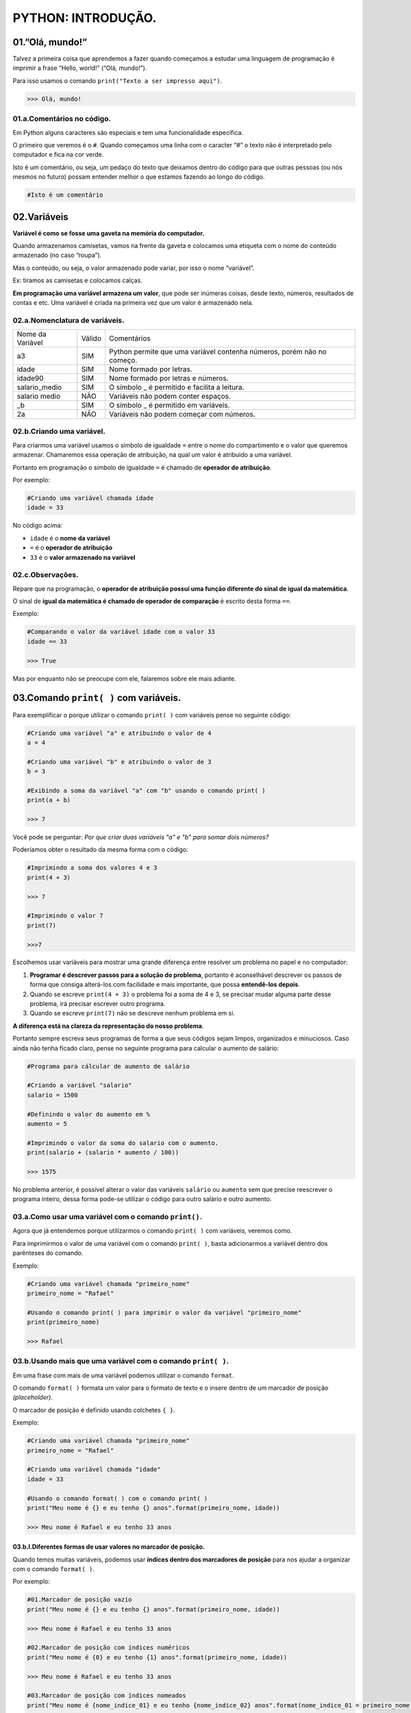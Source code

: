 PYTHON: INTRODUÇÃO.
********************

01.”Olá, mundo!”
=================

Talvez a primeira coisa que aprendemos a fazer quando começamos a estudar uma linguagem de programação é imprimir a frase “Hello, world!” (“Olá, mundo!”).

Para isso usamos o comando ``print("Texto a ser impresso aqui")``.

.. code-block:: python
   :linenos:

   print("Olá, mundo!")
   
.. code-block:: python   
   
   >>> Olá, mundo!

   
01.a.Comentários no código.
----------------

Em Python alguns caracteres são especiais e tem uma funcionalidade específica. 

O primeiro que veremos é o ``#``. Quando começamos uma linha com o caracter “#” o texto não é interpretado pelo computador e fica na cor verde.

Isto é um comentário, ou seja, um pedaço do texto que deixamos dentro do código para que outras pessoas (ou nós mesmos no futuro) possam entender melhor o que estamos fazendo ao longo do código.


.. code-block:: python
   
   #Isto é um comentário
   
   
   
02.Variáveis
===================

**Variável é como se fosse uma gaveta na memória do computador.**

Quando armazenamos camisetas, vamos na frente da gaveta e colocamos uma etiqueta com o nome do conteúdo armazenado (no caso “roupa”).

Mas o conteúdo, ou seja, o valor armazenado pode variar, por isso o nome “variável”.

Ex: tiramos as camisetas e colocamos calças.

**Em programação uma variável armazena um valor**, que pode ser inúmeras coisas, desde texto, números, resultados de contas e etc.
Uma variável é criada na primeira vez que um valor é armazenado nela.

 
02.a.Nomenclatura de variáveis.
----------------

+------------------+--------+------------------------------------------------------------------------+
| Nome da Variável | Válido |                               Comentários                              |
+------------------+--------+------------------------------------------------------------------------+
|        a3        |   SIM  | Python permite que uma variável contenha números, porém não no começo. |
+------------------+--------+------------------------------------------------------------------------+
|       idade      |   SIM  |                        Nome formado por letras.                        |
+------------------+--------+------------------------------------------------------------------------+
|      idade90     |   SIM  |                   Nome formado por letras e números.                   |
+------------------+--------+------------------------------------------------------------------------+
|   salario_medio  |   SIM  |              O símbolo _ é permitido e facilita a leitura.             |
+------------------+--------+------------------------------------------------------------------------+
|   salario medio  |   NÃO  |                   Variáveis não podem conter espaços.                  |
+------------------+--------+------------------------------------------------------------------------+
|        _b        |   SIM  |                  O símbolo _ é permitido em variáveis.                 |
+------------------+--------+------------------------------------------------------------------------+
|        2a        |   NÃO  |                Variáveis não podem começar com números.                |
+------------------+--------+------------------------------------------------------------------------+



02.b.Criando uma variável.
----------------

Para criarmos uma variável usamos o símbolo de igualdade ``=`` entre o nome do compartimento e o valor que queremos armazenar. Chamaremos essa operação de atribuição, na qual um valor é atribuido a uma variável. 

Portanto em programação o símbolo de igualdade ``=`` é chamado de **operador de atribuição**.

Por exemplo:

.. code-block:: python
   
   #Criando uma variável chamada idade
   idade = 33  
   
No código acima:

- ``idade`` é o **nome da variável**
- ``=`` é o **operador de atribuição**
- ``33`` é o **valor armazenado na variável**



02.c.Observações.
----------------

Repare que na programação, o **operador de atribuição possui uma função diferente do sinal de igual da matemática**.

O sinal de **igual da matemática é chamado de operador de comparação** é escrito desta forma ``==``.

Exemplo:

.. code-block:: python
   
   #Comparando o valor da variável idade com o valor 33
   idade == 33
   
   >>> True
   
Mas por enquanto não se preocupe com ele, falaremos sobre ele mais adiante.


03.Comando ``print( )`` com variáveis.
===================

Para exemplificar o porque utilizar o comando ``print( )`` com variáveis pense no seguinte código:

.. code-block:: python
   
   #Criando uma variável "a" e atribuindo o valor de 4
   a = 4
   
   #Criando uma variável "b" e atribuindo o valor de 3
   b = 3
   
   #Exibindo a soma da variável "a" com "b" usando o comando print( )
   print(a + b)
   
   >>> 7 

Você pode se perguntar:
*Por que criar duas variáveis "a" e "b" para somar dois números?*

Poderíamos obter o resultado da mesma forma com o código: 

.. code-block:: python
   
   #Imprimindo a soma dos valores 4 e 3
   print(4 + 3)
   
   >>> 7 
   
   #Imprimindo o valor 7
   print(7)
   
   >>>7
   
Escolhemos usar variáveis para mostrar uma grande diferença entre resolver um problema no papel e no computador:

1. **Programar é descrever passos para a solução do problema**, portanto é aconselhável descrever os passos de forma que consiga alterá-los com facilidade e mais importante, que possa **entendê-los depois**.

2. Quando se escreve ``print(4 + 3)`` o problema foi a soma de 4 e 3, se precisar mudar alguma parte desse problema, irá precisar escrever outro programa. 

3. Quando se escreve ``print(7)`` não se descreve nenhum problema em si. 

**A diferença está na clareza da representação do nosso problema**.

Portanto sempre escreva seus programas de forma a que seus códigos sejam limpos, organizados e minuciosos. Caso ainda não tenha ficado claro, pense no seguinte programa para calcular o aumento de salário:

.. code-block:: python

   #Programa para cálcular de aumento de salário
   
   #Criando a variável "salario"
   salario = 1500
   
   #Definindo o valor do aumento em %
   aumento = 5
   
   #Imprimindo o valor da soma do salario com o aumento.
   print(salario + (salario * aumento / 100))
   
   >>> 1575
   
No problema anterior, é possível alterar o valor das variáveis ``salário`` ou ``aumento`` sem que precise reescrever o programa inteiro, dessa forma pode-se utilizar o código para outro salário e outro aumento. 

03.a.Como usar uma variável com o comando ``print()``.
----------------

Agora que já entendemos porque utilizarmos o comando ``print( )`` com variáveis, veremos como.

Para imprimirmos o valor de uma variável com o comando ``print( )``, basta adicionarmos a variável dentro dos parênteses do comando.

Exemplo:

.. code-block:: python

   #Criando uma variável chamada "primeiro_nome"
   primeiro_nome = "Rafael"
   
   #Usando o comando print( ) para imprimir o valor da variável "primeiro_nome"
   print(primeiro_nome)
  
   >>> Rafael
   
03.b.Usando mais que uma variável com o comando ``print( )``.
----------------

Em uma frase com mais de uma variável podemos utilizar o comando ``format``.

O comando ``format( )`` formata um valor para o formato de texto e o insere dentro de um marcador de posição *(placeholder)*.

O marcador de posição é definido usando colchetes ``{ }``.

Exemplo:

.. code-block:: python

   #Criando uma variável chamada "primeiro_nome"
   primeiro_nome = "Rafael"
   
   #Criando uma variável chamada "idade"
   idade = 33 
   
   #Usando o comando format( ) com o comando print( )
   print("Meu nome é {} e eu tenho {} anos".format(primeiro_nome, idade)) 
   
   >>> Meu nome é Rafael e eu tenho 33 anos
   
   
   
03.b.I.Diferentes formas de usar valores no marcador de posição.
+++++++++++++++++++++

Quando temos muitas variáveis, podemos usar **índices dentro dos marcadores de posição** para nos ajudar a organizar com o comando ``format( )``.

Por exemplo:

.. code-block:: python

   #01.Marcador de posição vazio
   print("Meu nome é {} e eu tenho {} anos".format(primeiro_nome, idade)) 
   
   >>> Meu nome é Rafael e eu tenho 33 anos
   
   #02.Marcador de posição com índices numéricos
   print("Meu nome é {0} e eu tenho {1} anos".format(primeiro_nome, idade)) 
   
   >>> Meu nome é Rafael e eu tenho 33 anos
   
   #03.Marcador de posição com índices nomeados
   print("Meu nome é {nome_indice_01} e eu tenho {nome_indice_02} anos".format(nome_indice_01 = primeiro_nome, nome_indice_02 = idade)) 
   
   >>> Meu nome é Rafael e eu tenho 33 anos
